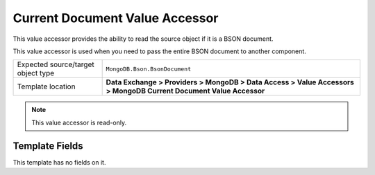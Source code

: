 Current Document Value Accessor
===================================================
This value accessor provides the ability to read 
the source object if it is a BSON document.

This value accessor is used when you need to pass the 
entire BSON document to another component.

.. |object-type-label| replace:: Expected source/target object type
.. |object-type| replace:: ``MongoDB.Bson.BsonDocument``
.. |template-location| replace:: **Data Exchange > Providers > MongoDB > Data Access > Value Accessors > MongoDB Current Document Value Accessor**

+---------------------------+---------------------------------------------------------------------+
| |object-type-label|       | |object-type|                                                       |
+---------------------------+---------------------------------------------------------------------+
| Template location         | |template-location|                                                 |
+---------------------------+---------------------------------------------------------------------+

.. note::

    This value accessor is read-only.

Template Fields
---------------------------------------------------
This template has no fields on it.